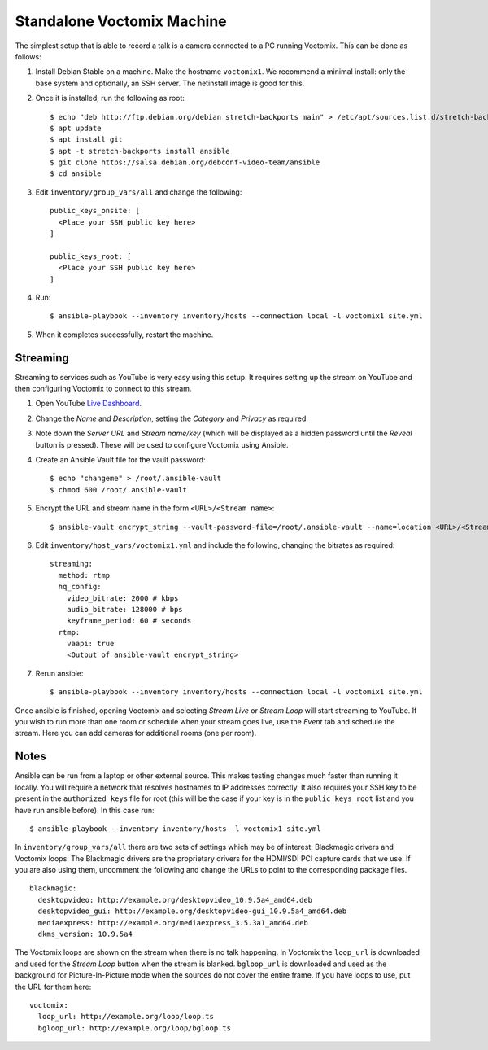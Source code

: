 Standalone Voctomix Machine
===========================

The simplest setup that is able to record a talk is a camera connected to a PC
running Voctomix. This can be done as follows:

1. Install Debian Stable on a machine. Make the hostname ``voctomix1``. We
   recommend a minimal install: only the base system and optionally, an SSH
   server. The netinstall image is good for this.

2. Once it is installed, run the following as root::

    $ echo "deb http://ftp.debian.org/debian stretch-backports main" > /etc/apt/sources.list.d/stretch-backports.list
    $ apt update
    $ apt install git
    $ apt -t stretch-backports install ansible
    $ git clone https://salsa.debian.org/debconf-video-team/ansible
    $ cd ansible

3. Edit ``inventory/group_vars/all`` and change the following::

    public_keys_onsite: [
      <Place your SSH public key here>
    ]

    public_keys_root: [
      <Place your SSH public key here>
    ]

4. Run::

    $ ansible-playbook --inventory inventory/hosts --connection local -l voctomix1 site.yml

5. When it completes successfully, restart the machine.

Streaming
---------

Streaming to services such as YouTube is very easy using this setup. It
requires setting up the stream on YouTube and then configuring Voctomix to
connect to this stream.

1. Open YouTube `Live Dashboard`_.

2. Change the *Name* and *Description*, setting the *Category* and *Privacy* as
   required.

3. Note down the *Server URL* and *Stream name/key* (which will be displayed as
   a hidden password until the *Reveal* button is pressed). These will be used
   to configure Voctomix using Ansible.

4. Create an Ansible Vault file for the vault password::

    $ echo "changeme" > /root/.ansible-vault
    $ chmod 600 /root/.ansible-vault

5. Encrypt the URL and stream name in the form ``<URL>/<Stream name>``::

   $ ansible-vault encrypt_string --vault-password-file=/root/.ansible-vault --name=location <URL>/<Stream name>

6. Edit ``inventory/host_vars/voctomix1.yml`` and include the following,
   changing the bitrates as required::

    streaming:
      method: rtmp
      hq_config:
        video_bitrate: 2000 # kbps
        audio_bitrate: 128000 # bps
        keyframe_period: 60 # seconds
      rtmp:
        vaapi: true
        <Output of ansible-vault encrypt_string>

7. Rerun ansible::

    $ ansible-playbook --inventory inventory/hosts --connection local -l voctomix1 site.yml

Once ansible is finished, opening Voctomix and selecting *Stream Live* or
*Stream Loop* will start streaming to YouTube. If you wish to run more than one
room or schedule when your stream goes live, use the *Event* tab and schedule
the stream. Here you can add cameras for additional rooms (one per room).

.. _`Live Dashboard`: https://www.youtube.com/live_dashboard

Notes
-----

Ansible can be run from a laptop or other external source. This makes testing
changes much faster than running it locally. You will require a network that
resolves hostnames to IP addresses correctly. It also requires your SSH key to
be present in the ``authorized_keys`` file for root (this will be the case if
your key is in the ``public_keys_root`` list and you have run ansible before).
In this case run::

    $ ansible-playbook --inventory inventory/hosts -l voctomix1 site.yml

In ``inventory/group_vars/all`` there are two sets of settings which may be of
interest: Blackmagic drivers and Voctomix loops. The Blackmagic drivers
are the proprietary drivers for the HDMI/SDI PCI capture cards that we use. If
you are also using them, uncomment the following and change the URLs to point
to the corresponding package files. ::

    blackmagic:
      desktopvideo: http://example.org/desktopvideo_10.9.5a4_amd64.deb
      desktopvideo_gui: http://example.org/desktopvideo-gui_10.9.5a4_amd64.deb
      mediaexpress: http://example.org/mediaexpress_3.5.3a1_amd64.deb
      dkms_version: 10.9.5a4

The Voctomix loops are shown on the stream when there is no talk happening. In
Voctomix the ``loop_url`` is downloaded and used for the *Stream Loop* button
when the stream is blanked. ``bgloop_url`` is downloaded and used as the
background for Picture-In-Picture mode when the sources do not cover the entire
frame. If you have loops to use, put the URL for them here::

    voctomix:
      loop_url: http://example.org/loop/loop.ts
      bgloop_url: http://example.org/loop/bgloop.ts
